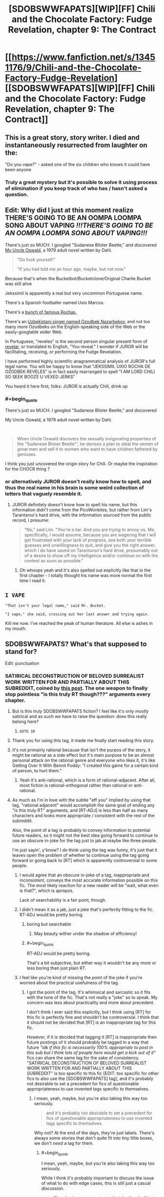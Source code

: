 #+TITLE: [SDOBSWWFAPATS][WIP][FF] Chili and the Chocolate Factory: Fudge Revelation, chapter 9: The Contract

* [[https://www.fanfiction.net/s/13451176/9/Chili-and-the-Chocolate-Factory-Fudge-Revelation][[SDOBSWWFAPATS][WIP][FF] Chili and the Chocolate Factory: Fudge Revelation, chapter 9: The Contract]]
:PROPERTIES:
:Author: Makin-
:Score: 79
:DateUnix: 1579685826.0
:END:

** This is a great story, story writer. I died and instantaneously resurrected from laughter on the:

"Do you vape?" - asked one of the six children who knows it could have been anyone
:PROPERTIES:
:Author: rationalidurr
:Score: 32
:DateUnix: 1579709843.0
:END:

*** Truly a great mystery but it's possible to solve it using process of elimination if you keep track of who has / hasn't asked a question.
:PROPERTIES:
:Author: throwaway234f32423df
:Score: 6
:DateUnix: 1579881399.0
:END:


** Edit: Why did I just at this moment realize THERE'S GOING TO BE AN OOMPA LOOMPA SONG ABOUT VAPING */!!!THERE'S GOING TO BE AN OOMPA LOOMPA SONG ABOUT VAPING!!!/*

There's just so MUCH. I googled "Sudanese Blister Beetle," and discovered [[https://en.wikipedia.org/wiki/My_Uncle_Oswald][My Uncle Oswald]], a 1979 adult novel written by Dahl.

#+begin_quote
  "Go fuck yourself."

  "If you had told me an hour ago, maybe, but not now."
#+end_quote

Because that's when the Bucketbot/Bucketclone/Original Charlie Bucket was still alive

Jekssimil is apparently a real but very uncommon Portuguese name.

There's a Spanish footballer named Uxío Marcos.

There's a [[https://en.wikipedia.org/wiki/Rocha_(surname)][bunch of famous Rochas.]]

There's an [[https://www.wikidata.org/wiki/Q4312092][Uzbekistani singer named Ozodbek Nazarbekov]], and not too many more Ozodbeks on the English-speaking side of the Web or the easily-googlable wider Web.

In Portuguese, "reveles" is the second person singular present form of [[https://en.wiktionary.org/wiki/reveles][revelar]], or translated to English, "You reveal." I wonder if JUROR will be facilitating, receiving, or performing the Fudge Revelation.

I have performed highly scientific anagrammatical analysis of JUROR's full legal name. You will be happy to know that "JEKSSIMIL UXIO ROCHA DE OZODBEK REVELES" is in fact easily rearranged to spell "I AM LORD CHILI SO SEEK BOOZE U VEXED JERKS"

You heard it here first, folks: JUROR is actually Chili, drink up
:PROPERTIES:
:Author: gryfft
:Score: 26
:DateUnix: 1579750572.0
:END:

*** #+begin_quote
  There's just so MUCH. I googled "Sudanese Blister Beetle," and discovered

  My Uncle Oswald, a 1979 adult novel written by Dahl.
#+end_quote

​

#+begin_quote
  When Uncle Oswald discovers the sexually invigorating properties of the "Sudanese Blister Beetle"', he devises a plan to steal the semen of great men and sell it to women who want to have children fathered by geniuses.
#+end_quote

I think you just uncovered the origin story for Chili. Or maybe the inspiration for the CHOCR thing ?
:PROPERTIES:
:Author: vimefer
:Score: 11
:DateUnix: 1579790164.0
:END:


*** or alternatively JUROR doesn't really know how to spell, and thus the real name in his brain is some weird collection of letters that vaguely resemble it.
:PROPERTIES:
:Author: IICVX
:Score: 7
:DateUnix: 1579752429.0
:END:

**** JUROR definitely doesn't know how to spell his name, but this information didn't come from the PicoWonkites, but rather from Lim's Tarantaroo's hard drive, with the information sourced from the public record, I presume:

#+begin_quote
  "No," said Lim. "You're a liar. And you are trying to annoy us. Me, specifically, I would assume, because you are wagering that I will get frustrated with your lack of progress, see both your terrible guesses and unwillingness to quit, and give you the right answer, which I do have saved on Taranturoo's hard drive, presumably out of a desire to show off my intelligence and/or continue on with the contest as soon as possible."
#+end_quote
:PROPERTIES:
:Author: gryfft
:Score: 9
:DateUnix: 1579753259.0
:END:

***** Oh whoops yeah and it's also spelled out explicitly like that in the first chapter - I totally thought his name was more normal the first time I read it.
:PROPERTIES:
:Author: IICVX
:Score: 8
:DateUnix: 1579754513.0
:END:


** =I VAPE=

="That isn't your legal name," said Mr. Bucket.=

="I vape," she said, crossing out her last answer and trying again.=

Kill me now. I've reached the peak of human literature. All else is ashes in my mouth.
:PROPERTIES:
:Author: ALowVerus
:Score: 23
:DateUnix: 1579724754.0
:END:


** SDOBSWWFAPATS? What's that supposed to stand for?

Edit: punctuation
:PROPERTIES:
:Author: DevilWolfCrab
:Score: 20
:DateUnix: 1579688514.0
:END:

*** SATIRICAL DECONSTRUCTION OF BELOVED SURREALIST WORK WRITTEN FOR AND PARTIALLY ABOUT THIS SUBREDDIT, coined by [[https://www.reddit.com/r/rational/comments/epr18b/rtwipff_chili_and_the_chocolate_factory_chapter_8/felpfgb/][this post]]. The one weapon to finally stop pointless "is this truly RT though???" arguments every chapter.
:PROPERTIES:
:Author: Makin-
:Score: 50
:DateUnix: 1579688757.0
:END:

**** But is this /truly/ SDOBSWWFAPATS fiction? I feel like it's only /mostly/ satirical and as such we have to raise the question: does this really belong here?
:PROPERTIES:
:Author: cthulhusleftnipple
:Score: 21
:DateUnix: 1579725162.0
:END:

***** =GOTO 10=
:PROPERTIES:
:Author: gryfft
:Score: 10
:DateUnix: 1579726279.0
:END:


**** Thank you for using this tag, it made me finally start reading this story.
:PROPERTIES:
:Author: causalchain
:Score: 8
:DateUnix: 1579782237.0
:END:


**** It's not primairly rational because that isn't the purpos of the story, it might be rational as a side effect but it's main purpose to be an almost personal attack on the rational genre and everyone who likes it, it's like Getting Over It With Bennit Foddy: "I created this game for a certain kind of person, to hurt them."
:PROPERTIES:
:Author: OnlyEvonix
:Score: 6
:DateUnix: 1579810294.0
:END:

***** Yeah it's anti-rational, which is a form of rational-adjacent. After all, most fiction is rational-orthogonal rather than rational or anti-rational.
:PROPERTIES:
:Author: zaxqs
:Score: 2
:DateUnix: 1582182369.0
:END:


**** As much as I'm in love with the subtle "eff you" implied by using that tag, "rational adjacent" would accomplish the same goal of ending any "is this truly RT" arguments, and [RT-ADJ] is less than half as many characters and looks more appropriate / consistent with the rest of the subreddit.

Also, the point of a tag is probably to convey information to potential future readers, so it might not the best idea going forward to continue to use an obscure in-joke for the tag just to jab at maybe like three people.

I'm just sayin', y'know? I /do/ think using the tag was funny, it's just that it leaves open the problem of whether to continue using the tag going forward or going back to [RT] which is apparently controversial to some people.
:PROPERTIES:
:Author: ElizabethRobinThales
:Score: 9
:DateUnix: 1579707533.0
:END:

***** I would agree that an obscure in-joke of a tag, inappropriate and inconsistent, conveys the most accurate information possible on this fic. The most likely reaction for a new reader will be "wait, what even is that?", which is apropos.

Lack of searchability is a fair point, though.
:PROPERTIES:
:Author: kurtofconspiracy
:Score: 15
:DateUnix: 1579725803.0
:END:


***** I didn't mean it as a jab, just a joke that's perfectly fitting to the fic. RT-ADJ would be pretty boring.
:PROPERTIES:
:Author: Makin-
:Score: 9
:DateUnix: 1579709047.0
:END:

****** boring but searchable
:PROPERTIES:
:Author: nipplelightpride
:Score: 12
:DateUnix: 1579718403.0
:END:

******* May beauty wither under the shadow of efficiency!
:PROPERTIES:
:Author: awesomeideas
:Score: 4
:DateUnix: 1579877195.0
:END:


****** #+begin_quote
  RT-ADJ would be pretty boring.
#+end_quote

That's a bit subjective, but either way it wouldn't be any more or less boring than just plain RT.
:PROPERTIES:
:Author: ElizabethRobinThales
:Score: 5
:DateUnix: 1579711279.0
:END:


***** I feel like you're kind of missing the point of the joke if you're worried about the practical usefulness of the tag.
:PROPERTIES:
:Author: CouteauBleu
:Score: 1
:DateUnix: 1579990821.0
:END:

****** I got the point of the tag. It's whimsical and sarcastic so it fits with the tone of the fic. That's not really a "joke" so to speak. My concern was less about practicality and more about precedent.

I don't think I ever said this explicitly, but I think using [RT] for this fic is perfectly fine and shouldn't be controversial. I think that it should not be decided that [RT] is an inappropriate tag for this fic.

However, if it /is/ decided that tagging it [RT] is inappropriate then future postings of it should probably be tagged in a way that future /"idk if this fic is necessarily 100% appropriate to post in this sub but I think lots of people here would get a kick out of it"/ fics can share the same tag for the sake of consistency. "SATIRICAL DECONSTRUCTION OF BELOVED SURREALIST WORK WRITTEN FOR AND PARTIALLY ABOUT THIS SUBREDDIT" is too specific to this fic [EDIT: too specific for other fics to also use the [SDOBSWWFAPATS] tag], and it's probably not desirable to set a precedent for fics of questionable appropriateness to use invented tags specific to themselves.
:PROPERTIES:
:Author: ElizabethRobinThales
:Score: 2
:DateUnix: 1579992771.0
:END:

******* I mean, yeah, maybe, but you're also taking this way too seriously.

#+begin_quote
  and it's probably not desirable to set a precedent for fics of questionable appropriateness to use invented tags specific to themselves.
#+end_quote

Why not? At the end of the days, they're just labels. There's always some stories that don't quite fit into tiny little boxes, we don't /need/ a tag for them.
:PROPERTIES:
:Author: CouteauBleu
:Score: 3
:DateUnix: 1579993517.0
:END:

******** #+begin_quote
  I mean, yeah, maybe, but you're also taking this way too seriously.
#+end_quote

While I think it's probably important to discuss the issue of what to do with edge cases, this is still just a casual discussion.

#+begin_quote
  There's always some stories that don't quite fit into tiny little boxes, we don't /need/ a tag for them.
#+end_quote

Yes but [RT] and [RST] aren't just "tiny little boxes" though, they're the very reason this sub exists. If a story doesn't fit into the "[[/r/rational]] box" then it doesn't need a tag /at all/ because it shouldn't be posted here in the first place outside of the Monday and Friday threads.

This fic's "questionable appropriateness" is questionable - like, I think posting it isn't inappropriate and I don't think it's an edge case, I think it fits in the [[/r/rational]] box just as well as anything else considering the fact that people really have no idea how the box is shaped. I think it's only a minority who views this fic as outright inappropriate, but it seems (I think - this was days ago and I've moved on) that some people might view it as an edge case, hence the discussion of what to do with edge cases.
:PROPERTIES:
:Author: ElizabethRobinThales
:Score: 0
:DateUnix: 1579995603.0
:END:


**** Just... Don't, please, do not.
:PROPERTIES:
:Author: Xtraordinaire
:Score: -5
:DateUnix: 1579735288.0
:END:


** Pretty fun chapter. I guess Bucket has become to resemble Wonka more and more over the years. He feels like much different person than kid Charlie.
:PROPERTIES:
:Author: IV-TheEmperor
:Score: 16
:DateUnix: 1579706217.0
:END:

*** I currently assign ~30% probability Wonka is immortal and has stolen Charlie Bucket's identity to hide that fact (in addition to faking his own death in 2005 and somehow driving the original Bucket to his spectacular suicide.) The very simple reason he has staged another competition is that it's past time for him to take another "heir" and protect the secret of his immortality.

Edit: bumping up to ~70% probability /some/ kind of life extension shenanigans are in play: I just read Charlie and the Great Glass Elevator for the first time in many years and Wonka-Vite exists in-universe: a pill that makes you 20 years younger (stacking.) Wonka claims he doesn't want to "waste" them on himself because they're too valuable (then proceeds to waste 26 of them on shenanigans.)
:PROPERTIES:
:Author: gryfft
:Score: 9
:DateUnix: 1579903394.0
:END:

**** Yeah, the first thought that came to mind when Wonka's funeral was mentioned was "So the Great Glass Elevator isn't canon here, is it?".

I like your theory better.
:PROPERTIES:
:Author: CouteauBleu
:Score: 5
:DateUnix: 1579991119.0
:END:


** [[/u/Makin-]] I laughed aloud when I saw the tag. I'm not necessarily advocating that we should keep using it moving forward, but I was significantly tickled to see it and agree that it's a joke that is perfectly fitting to the fic.

I kept copying quotes to put in this comment because they were so delightfully clever, but there's just too many of them, so I'll settle for:

#+begin_quote
  "Why don't you change it back?" asked Keerthi. "You are an autocratic king. Surely you could change your name back if you wanted to."

  "I am much too busy," said Mr. Bucket.

  "But you would only have to say it," said Keerthi. "Then it would be law."

  "Again, very busy. But thank you for the terrible legal advice. Now please hurry up and sign."
#+end_quote

Thanks for the chapter, gazemaize. Or, to use your /legal/ name, Delightful Convoluted Postmodern Story Lad.
:PROPERTIES:
:Author: gryfft
:Score: 15
:DateUnix: 1579720130.0
:END:

*** Seems like Keerthi's role might be a bit similar to Mike Teavee's in the original book.

#+begin_quote
  'It would suit you very well,' said Mr Wonka, 'but unfortunately the mixture is not quite right yet. I've got it too strong. It works too well. I tried it on an Oompa-Loompa yesterday in the Testing Room and immediately a huge black beard started shooting out of his chin, and the beard grew so fast that soon it was trailing all over the floor in a thick hairy carpet. It was growing faster than we could cut it! In the end we had to use a lawn mower to keep it in check! But I'll get the mixture right soon! And when I do, then there'll be no excuse any more for little boys and girls going about with bald heads!'

  'But Mr Wonka,' said Mike Teavee, 'little boys and girls never do go about with . . .'

  'Don't argue, my dear child, please don't argue!' cried Mr Wonka. 'It's such a waste of precious time! Now, over here, if you will all step this way, I will show you something that I am terrifically proud of. Oh, do be careful! Don't knock anything over! Stand back!'
#+end_quote

Or this one:

#+begin_quote
  'She'll be purple? cried Mr Wonka. 'A fine rich purple from head to toe! But there you are! That's what comes from chewing disgusting gum all day long!'

  'If you think gum is so disgusting,' said Mike Teavee, 'then why do you make it in your factory?'

  'I do wish you wouldn't mumble,' said Mr Wonka. 'I can't hear a word you're saying. Come on! Off we go! Hurry up! Follow me! We're going into the corridors again!'
#+end_quote

Or this one:

#+begin_quote
  'Thank you,' said Mr Wonka. 'I shall now tell you how this amazing television set of mine works. But first of all, do you know how ordinary television works? It is very simple. At one end, where the picture is being taken, you have a large ciné camera and you start photographing something. The photographs are then split up into millions of tiny little pieces which are so small that you can't see them, and these little pieces are shot out into the sky by electricity. In the sky, they go whizzing around all over the place until suddenly they hit the antenna on the roof of somebody's house. They then go flashing down the wire that leads right into the back of the television set, and in there they get jiggled and joggled around until at last every single one of those millions of tiny pieces is fitted back into its right place (just like a jigsaw puzzle), and presto! --- the photograph appears on the screen ...'

  'That isn't exactly how it works,' Mike Teavee said.

  'I am a little deaf in my left ear,' Mr Wonka said. 'You must forgive me if I don't hear everything you say.'

  'I said, that isn't exactly how it works!' shouted Mike Teavee.

  'You're a nice boy,' Mr Wonka said, 'but you talk too much. [...]'
#+end_quote

In other words, wasting Wonka/Charlie's time and mumbling a lot.
:PROPERTIES:
:Author: alexanderwales
:Score: 20
:DateUnix: 1579754177.0
:END:

**** Dahl was certainly a master of portraits of nasty, disrespectful children and the poor adults who have to deal with them, and this fine work carries on the tradition brilliantly.

Oh no I'm quoting the story again

#+begin_quote
  "No, it isn't. It isn't your legal name and it isn't even the name my Wonkites detected you wanting to be called. Chili Floss is a silly ridiculous pretend name you made up," said Mr. Bucket, who was once given a chocolate factory by a man named Willy Wonka.
#+end_quote

I love this so much I got shivers.
:PROPERTIES:
:Author: gryfft
:Score: 15
:DateUnix: 1579754920.0
:END:


*** To be fair, in order to do it legally he'd have to put his finger on his nose and say it five times, and really who has time for that?
:PROPERTIES:
:Author: IICVX
:Score: 12
:DateUnix: 1579722817.0
:END:

**** Unbelievably busy, what with the influx in immigration, composition of legal documents, his duties as tour guide, and okay I'm hijacking my own comment in the middle of it to paste another quote out of context from the story because I literally can't stop myself

#+begin_quote
  And I don't think I need to repeat myself, but please do not touch the walls. I do not want any of you to be lit on fire right now."

  "Or ever," added Keerthi.

  "Sure," said Mr. Bucket.
#+end_quote
:PROPERTIES:
:Author: gryfft
:Score: 17
:DateUnix: 1579726475.0
:END:

***** Honestly Bucket personifies the inherent schizophrenia of a nation-state: I don't want to hurt anyone, but I will literally turn you into delicious malt balls if you so much as breathe wrong.
:PROPERTIES:
:Author: IICVX
:Score: 17
:DateUnix: 1579727541.0
:END:


**** That may actually be justified, I mean how many times does the ruler of a nation need to sign his legal name?
:PROPERTIES:
:Author: OnlyEvonix
:Score: 3
:DateUnix: 1579810018.0
:END:


** As a note, the next chapter (probably) won't be out for two weeks.

Nothing's wrong, I'm just busy.
:PROPERTIES:
:Author: gazemaize
:Score: 12
:DateUnix: 1579840567.0
:END:

*** We'll be here with bells on.
:PROPERTIES:
:Author: gryfft
:Score: 4
:DateUnix: 1579897991.0
:END:


** Anyone have any idea what Chili's real name could be? Groinflogger like his grandpa?
:PROPERTIES:
:Author: CannedRealm
:Score: 9
:DateUnix: 1579689381.0
:END:

*** It has to be a mispelled form of Chill Lee, since

#+begin_quote
  "No, look," said the BFG, who knew how to read. "It says that he won! But it also spelt his name wrong."
#+end_quote

Though it usually uses the initials of the first name, so I have no idea.
:PROPERTIES:
:Author: Makin-
:Score: 15
:DateUnix: 1579690295.0
:END:

**** wait, but wasn't part of the deal this chapter that the website names weren't the "true" names at all, just what they preferred to be called?
:PROPERTIES:
:Author: The_Wadapan
:Score: 9
:DateUnix: 1579701703.0
:END:

***** Then why wouldn't it be C. Floss, and why would Chili need to change his name in the first place?
:PROPERTIES:
:Author: Makin-
:Score: 5
:DateUnix: 1579701741.0
:END:

****** #+begin_quote
  “That is my real name. I'm Chili Floss,” said Chili Floss.

  “No, it isn't. It isn't your legal name and it isn't even the name my Wonkites detected you wanting to be called. Chili Floss is a silly ridiculous pretend name you made up,” said Mr. Bucket, who was once given a chocolate factory by a man named Willy Wonka.
#+end_quote

I think this along with what the BFG said about misspelled Chill Lee means his name displayed as just “Chili” on the website because that's what he wanted to be called.

And it seems like Chili is super defensive about what his real name is so that's why he “legally” changed it rather than reveal it.
:PROPERTIES:
:Author: CannedRealm
:Score: 7
:DateUnix: 1579704824.0
:END:

******* So Chili has a true name, but he just wants to be called "Chili" when he solves the riddle, and by the time of the factory tour he wants to be called "Chili Floss"?

I guess that fits.
:PROPERTIES:
:Author: Makin-
:Score: 7
:DateUnix: 1579705896.0
:END:

******** I read it as he has a legal name we don't know, goes by Chili Floss, and has a completely different name that he would very much like to be called but doesn't want to admit it (that probably is very close to C. Lee, because of the misspelling comment).

My guess is his preferred name being something he'd be embarrassed by, but I haven't been able to think of anything that works. Maybe he secretly wants to be so happy that he'd want his name to be Glee?

eta- Wait, JUROR and Keerthi both begin to call him "Ch-". So a name that begins in Ch that is close to C. Lee that isn't Chili? Chilly, and he has a secret desire to go to Antarctica?
:PROPERTIES:
:Author: Badewell
:Score: 6
:DateUnix: 1579716633.0
:END:

********* I went back a couple of chapters, and when Chili was still trying to win the contest by entering in something he likes more than anything else he puts in something that was (probably) ridiculously heartwarming but which isn't explicitly stated.

So yeah he probably just wants a normal name or something.
:PROPERTIES:
:Author: IICVX
:Score: 6
:DateUnix: 1579722945.0
:END:


**** I honestly assumed the website did indeed display "C. FLOSS," and the BFG just thought that was how badly it misspelt his name; and that the Chili/Chill Lee pun operated independently for us, the readers.
:PROPERTIES:
:Author: Chosen_Pun
:Score: 7
:DateUnix: 1579752062.0
:END:


*** I think everyone is ignoring the possibility that Chili himself doesn't know his own name, likely being just 'stupid kid' according to his grandfather
:PROPERTIES:
:Author: fljared
:Score: 10
:DateUnix: 1579735218.0
:END:


*** #+begin_quote
  She petted Chetan and whispered to him that she was sure she would figure it all out by the end of the contest.
#+end_quote

In the previous chapter, he's once referred to as Chetan.
:PROPERTIES:
:Author: xamueljones
:Score: 3
:DateUnix: 1579705687.0
:END:

**** #+begin_quote
  [Keerthi] had one big skin tag on the middle of her nose and sometimes ever since she was little when she was alone she would wiggle it in front of the mirror and call it Chetan and have silly conversations with it.
#+end_quote
:PROPERTIES:
:Author: Makin-
:Score: 17
:DateUnix: 1579705851.0
:END:

***** Whoops. Thanks for the reminder.
:PROPERTIES:
:Author: xamueljones
:Score: 5
:DateUnix: 1579706886.0
:END:


** I predict that Chopin will be a pun or something, set up and spent a lot of time developing and there will be some really dump pun which I'm sure will be obvious in retrospect
:PROPERTIES:
:Author: RMcD94
:Score: 9
:DateUnix: 1579850964.0
:END:


** Liked this chapter the best so far.
:PROPERTIES:
:Author: flame7926
:Score: 7
:DateUnix: 1579707872.0
:END:


** Alright, I see new chapters keep being posted and people are commenting, so it might actually be something interesting and not just a generic take on "let's do a popular franchise except the protagonist and the bad guy are rational". Let's see wh-

#+begin_quote
  BBQbae: btw if any of you have ever seen that amazing gif of all those people crying while they lower a chocolate funeral casket into the ground that's where that's from

  gremlin_guard: I thought that was from a movie?

  BBQbae: we are living in the chocolate dystopia timeline and i couldn't be happier about it
#+end_quote

Okay, I'm sold.
:PROPERTIES:
:Author: CouteauBleu
:Score: 9
:DateUnix: 1579991883.0
:END:


** I feel sorry for Keerthi. Her odds of getting out of this factory alive seem kind of low.
:PROPERTIES:
:Author: CouteauBleu
:Score: 5
:DateUnix: 1579991245.0
:END:

*** Please, don't look so worried! They all come out in the wash, you know; every one of them...
:PROPERTIES:
:Author: gryfft
:Score: 2
:DateUnix: 1579991542.0
:END:


** #+begin_quote
  SDOBSWWFAPATS
#+end_quote

What?
:PROPERTIES:
:Author: eaglejarl
:Score: 1
:DateUnix: 1579957203.0
:END:
